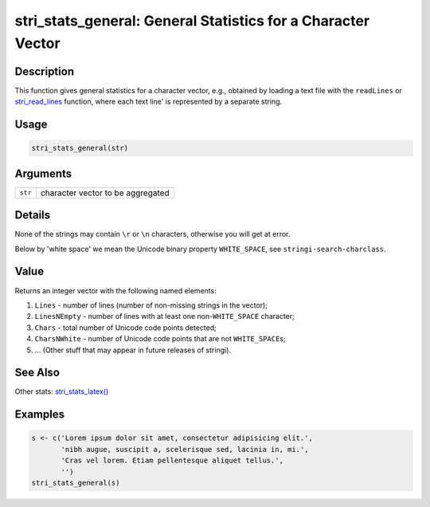 stri_stats_general: General Statistics for a Character Vector
=============================================================

Description
~~~~~~~~~~~

This function gives general statistics for a character vector, e.g., obtained by loading a text file with the ``readLines`` or `stri_read_lines <stri_read_lines.html>`__ function, where each text line' is represented by a separate string.

Usage
~~~~~

.. code-block:: r

   stri_stats_general(str)

Arguments
~~~~~~~~~

======= =================================
``str`` character vector to be aggregated
======= =================================

Details
~~~~~~~

None of the strings may contain ``\r`` or ``\n`` characters, otherwise you will get at error.

Below by 'white space' we mean the Unicode binary property ``WHITE_SPACE``, see ``stringi-search-charclass``.

Value
~~~~~

Returns an integer vector with the following named elements:

#. ``Lines`` - number of lines (number of non-missing strings in the vector);

#. ``LinesNEmpty`` - number of lines with at least one non-``WHITE_SPACE`` character;

#. ``Chars`` - total number of Unicode code points detected;

#. ``CharsNWhite`` - number of Unicode code points that are not ``WHITE_SPACE``\ s;

#. ... (Other stuff that may appear in future releases of stringi).

See Also
~~~~~~~~

Other stats: `stri_stats_latex() <stri_stats_latex.html>`__

Examples
~~~~~~~~

.. code-block:: r

   s <- c('Lorem ipsum dolor sit amet, consectetur adipisicing elit.',
          'nibh augue, suscipit a, scelerisque sed, lacinia in, mi.',
          'Cras vel lorem. Etiam pellentesque aliquet tellus.',
          '')
   stri_stats_general(s)
